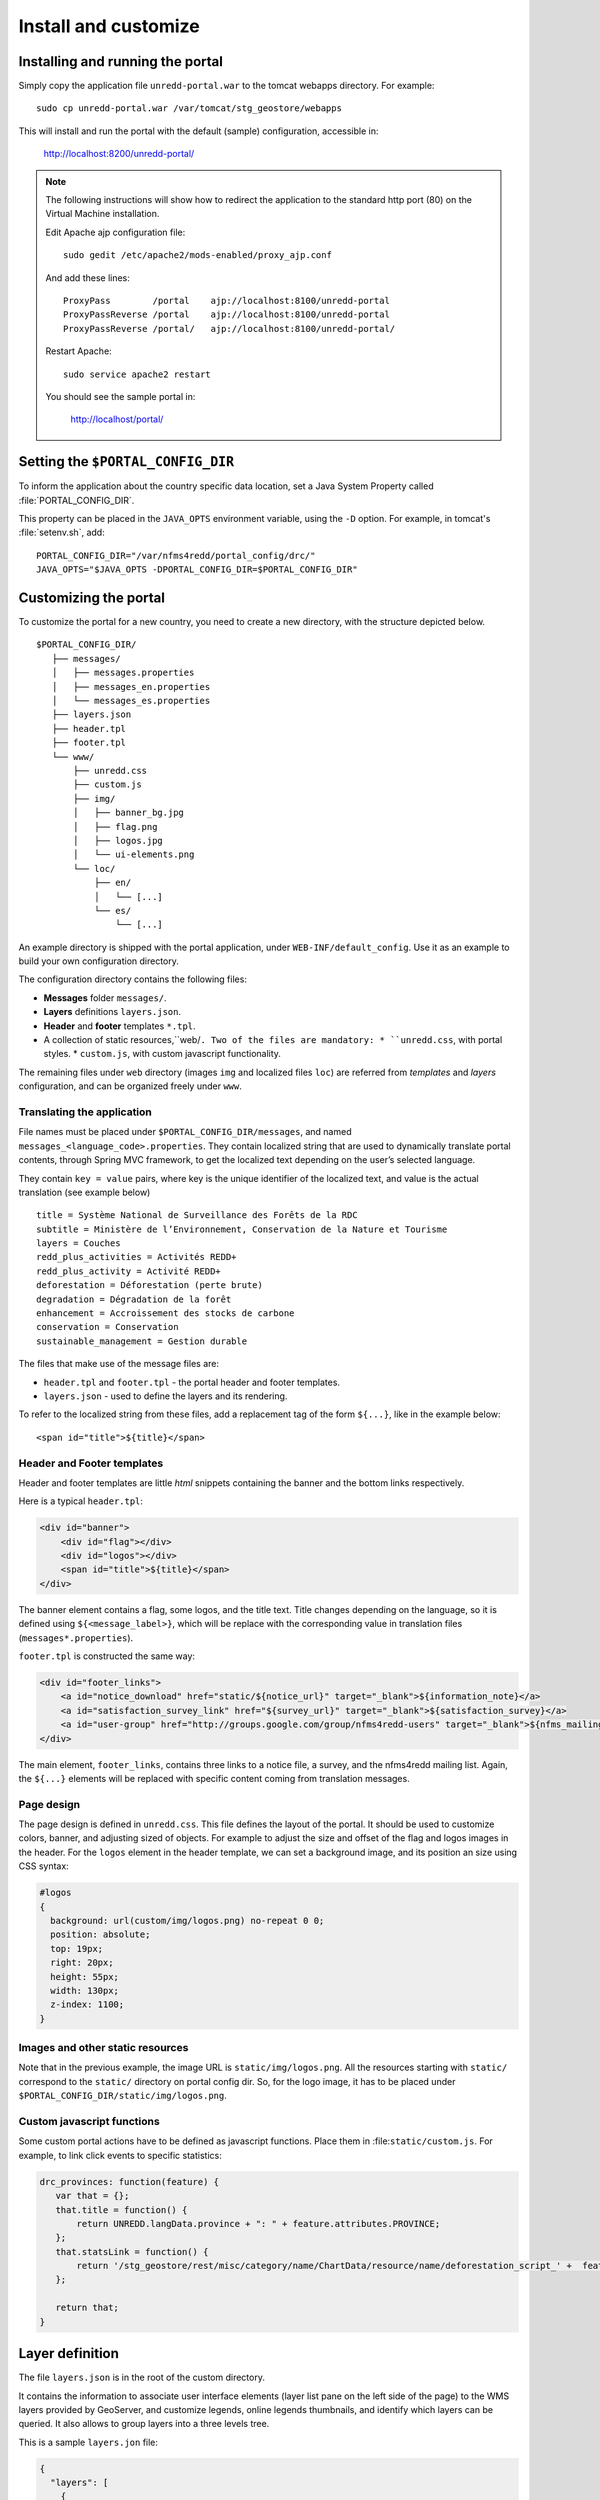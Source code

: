 =====================
Install and customize
=====================


Installing and running the portal
=================================

Simply copy the application file ``unredd-portal.war`` to the tomcat webapps directory. For example::

  sudo cp unredd-portal.war /var/tomcat/stg_geostore/webapps

This will install and run the portal with the default (sample) configuration, accessible in:

  http://localhost:8200/unredd-portal/

.. note::

   The following instructions will show how to redirect the application to the standard http port (80) on the Virtual Machine installation.
   
   Edit Apache ajp configuration file::
   
     sudo gedit /etc/apache2/mods-enabled/proxy_ajp.conf

   And add these lines::
    
     ProxyPass        /portal    ajp://localhost:8100/unredd-portal
     ProxyPassReverse /portal    ajp://localhost:8100/unredd-portal
     ProxyPassReverse /portal/   ajp://localhost:8100/unredd-portal/

   Restart Apache::

     sudo service apache2 restart

   You should see the sample portal in:

     http://localhost/portal/

Setting the ``$PORTAL_CONFIG_DIR``
==================================

To inform the application about the country specific data location,
set a Java System Property called :file:`PORTAL_CONFIG_DIR`.

This property can be placed in the ``JAVA_OPTS`` environment variable,
using the ``-D`` option. For example, in tomcat's :file:`setenv.sh`, add::

  PORTAL_CONFIG_DIR="/var/nfms4redd/portal_config/drc/"
  JAVA_OPTS="$JAVA_OPTS -DPORTAL_CONFIG_DIR=$PORTAL_CONFIG_DIR"


Customizing the portal
======================

To customize the portal for a new country, you need to create a new directory, with the structure depicted below.

::

   $PORTAL_CONFIG_DIR/
      ├── messages/
      │   ├── messages.properties
      │   ├── messages_en.properties
      │   └── messages_es.properties
      ├── layers.json
      ├── header.tpl
      ├── footer.tpl
      └── www/
          ├── unredd.css
          ├── custom.js
          ├── img/
          │   ├── banner_bg.jpg
          │   ├── flag.png
          │   ├── logos.jpg
          │   └── ui-elements.png
          └── loc/
              ├── en/
              │   └── [...]
              └── es/
                  └── [...]

An example directory is shipped with the portal application, under ``WEB-INF/default_config``. Use it as an example to build your own configuration directory.

The configuration directory contains the following files:

* **Messages** folder ``messages/``.
* **Layers** definitions ``layers.json``.
* **Header** and **footer** templates ``*.tpl``.
* A collection of static resources,``web/``. Two of the files are mandatory:
  * ``unredd.css``, with portal styles.
  * ``custom.js``, with custom javascript functionality.

The remaining files under ``web`` directory (images ``img`` and localized files ``loc``) are referred from `templates` and `layers` configuration, and can be organized freely under ``www``.


Translating the application
---------------------------

File names must be placed under ``$PORTAL_CONFIG_DIR/messages``, and named ``messages_<language_code>.properties``.
They contain localized string that are used to dynamically translate portal contents,
through Spring MVC framework, to get the localized text depending on the user’s selected language.

They contain ``key = value`` pairs, where key is the unique identifier of the localized text, and value is the actual translation (see example below)

::

    title = Système National de Surveillance des Forêts de la RDC
    subtitle = Ministère de l’Environnement, Conservation de la Nature et Tourisme
    layers = Couches
    redd_plus_activities = Activités REDD+
    redd_plus_activity = Activité REDD+
    deforestation = Déforestation (perte brute)
    degradation = Dégradation de la forêt
    enhancement = Accroissement des stocks de carbone
    conservation = Conservation
    sustainable_management = Gestion durable

The files that make use of the message files are:

* ``header.tpl`` and ``footer.tpl`` - the portal header and footer templates.
* ``layers.json`` - used to define the layers and its rendering.

To refer to the localized string from these files, add a replacement tag of the form ``${...}``, like in the example below:

::

    <span id="title">${title}</span>


Header and Footer templates
---------------------------

Header and footer templates are little `html` snippets containing the banner and the bottom links respectively.

Here is a typical ``header.tpl``:

.. code-block:: html

   <div id="banner">
       <div id="flag"></div>
       <div id="logos"></div>
       <span id="title">${title}</span>
   </div>

The banner element contains a flag, some logos, and the title text. Title changes depending on the language, so it is defined
using ``${<message_label>}``, which will be replace with the corresponding value in translation files (``messages*.properties``).

``footer.tpl`` is constructed the same way:

.. code-block:: html

   <div id="footer_links">
       <a id="notice_download" href="static/${notice_url}" target="_blank">${information_note}</a>
       <a id="satisfaction_survey_link" href="${survey_url}" target="_blank">${satisfaction_survey}</a>
       <a id="user-group" href="http://groups.google.com/group/nfms4redd-users" target="_blank">${nfms_mailing_list}</a>
   </div>

The main element, ``footer_links``, contains three links to a notice file, a survey, and the nfms4redd mailing list.
Again, the ``${...}`` elements will be replaced with specific content coming from translation messages.


Page design
-----------

The page design is defined in ``unredd.css``. This file defines the layout of the portal.
It should be used to customize colors, banner, and adjusting sized of objects.
For example to adjust the size and offset of the flag and logos images in the header.
For the ``logos`` element in the header template, we can set a background image, and its position an size using CSS syntax:

.. code-block:: css

  #logos
  {
    background: url(custom/img/logos.png) no-repeat 0 0;
    position: absolute;
    top: 19px;
    right: 20px;
    height: 55px;
    width: 130px;
    z-index: 1100;
  }


Images and other static resources
---------------------------------

Note that in the previous example, the image URL is ``static/img/logos.png``.
All the resources starting with ``static/`` correspond to the ``static/`` directory on portal config dir.
So, for the logo image, it has to be placed under ``$PORTAL_CONFIG_DIR/static/img/logos.png``.


Custom javascript functions
---------------------------

Some custom portal actions have to be defined as javascript functions.
Place them in :file:``static/custom.js``. For example, to link click
events to specific statistics:

.. code-block:: js

    drc_provinces: function(feature) {
       var that = {};
       that.title = function() {
           return UNREDD.langData.province + ": " + feature.attributes.PROVINCE;
       };
       that.statsLink = function() {
           return '/stg_geostore/rest/misc/category/name/ChartData/resource/name/deforestation_script_' +  feature.attributes.OBJECTID + '_' + languageCode + '/data?name=' + feature.attributes.PROVINCE;
       };
       
       return that;
    }


Layer definition
================

The file ``layers.json`` is in the root of the custom directory.

It contains the information to associate user interface elements (layer list pane on the left side of the page)
to the WMS layers provided by GeoServer, and customize legends, online legends thumbnails, and identify which
layers can be queried. It also allows to group layers into a three levels tree.

This is a sample ``layers.jon`` file:

.. code-block:: js

   {
     "layers": [
       {
         "id": "blueMarble",
         "baseUrl": "/geoserver_drc/gwc/service/wms",
         "wmsName": "unredd:world_topo_bathy",
         "imageFormat": "image/jpeg",
         "visible": true
       },{
         "id": "landsat",
         "baseUrl": "http://unredd.geo-solutions.it:9080/geoserver/wms",
         "wmsName": "unredd:training_background",
         "imageFormat": "image/png",
         "visible": true
       },{
         "id": "forestClassification",
         "label": "${forest_mask}",
         "baseUrl": "http://unredd.geo-solutions.it:9080/geoserver/wms",
         "wmsName": "unredd:training_mask",
         "imageFormat": "image/png8",
         "visible": true,
         "legend": "training_mask.png"
       },{
         "id": "administrativeUnits",
         "baseUrl": "http://unredd.geo-solutions.it:9080/geoserver/wms",
         "wmsName": "unredd:admin_local_level_governance_upng",
         "imageFormat": "image/png",
         "visible": true
       }
     ],
     
     "contexts": [
       {
         "id": "blueMarble",
         "active": true,
         "label": "${blue_marble}",
         "layers": ["blueMarble"]
       },{
         "id": "landsat",
         "active": true,
         "label": "${landsat}",
         "layers": ["landsat"]
       },{
         "id": "forestClassification",
         "active": true,
         "label": "${forest_mask}",
         "layers": ["forestClassification"]
       },{
         "id": "administrativeUnits",
         "active": true,
         "label": "${admin_units}",
         "layers": ["administrativeUnits"],
         "inlineLegendUrl": "/geoserver_drc/wms?REQUEST=GetLegendGraphic&VERSION=1.0.0&FORMAT=image/png&WIDTH=20&HEIGHT=20&LAYER=unredd:admin_units&TRANSPARENT=true"
       }
     ],
     
     "contextGroups": {
       "items": [
         {
           "group": {
             "label": "${base_layers}",
             "items": [
               { "context": "blueMarble" },
               { "context": "landsat" },
               { "context": "forestClassification" }
             ]
           }
         },
         {
           "group": {
             "label": "${admin_areas}",
             "items": [
               { "context": "administrativeUnits" }
             ]
           }
         }
         }
       ]
     }
   }

The ``layers.json`` file is divided into three sections:

* ``layers``
* ``contexts``
* ``contextGroups``

Let’s see each of the three sections above in detail.

Layers
------

Each object in the layers section of the JSON document has a correspondence with the layers defined in GeoServer.
The correspondence is many to one, meaning that more than one object in layers can be associated with the same GeoServer layer.

Here is a sample section of the `layers` object:

.. code-block:: js

   {
      "id": "reddPlusProjects",
      "label": "${redd_plus_projects}",
      "baseUrl": "/geoserver_drc/WMS",
      "WMSName": "unredd:redd_plus_projects",
      "imageFormat": "image/png",
      "visible": "true",
      "legend": "redd_plus_projects.png",
      "sourceLink": "http://www.observatoire-comifac.net/",
      "sourceLabel": "OFAC"
    }, {
      "id": "reddPlusProjects_simp",
      "baseUrl": "/geoserver_drc/WMS",
      "WMSName": "unredd:redd_plus_projects_simp",
      "imageFormat": "image/png",
      "visible": "false",
      "queryable": "true"
    }

Follows a description of each element in the `layers` object:

* ``id``: the layer identifier. Should be unique.
* ``label``: label to be shown on the user interface - its value points to an element in the translation ``messages`` file (see above) through substitution tag ``${...}``.
* ``baseUrl``: the base url of the associated GeoServer layer.
* ``WMSName``: the name of the associated GeoServer WMS layer.
* ``imageFormat`` the format of the image (usually ``image/jpeg``, ``image/png``, ``image/png8``, or ``image/gif``).
* ``visible`` (*optional*): ``"true"`` or ``"false"`` (defaults to ``"true"``) Whether the layer is visible or not (if not, it’s used only for queries. When a layer is queryable, a WMS ``getFeatureInfo`` request is sent to the server when clicking on it. In the sample above the `reddPlusProjects_simp` layer is a simplified version of reddPlusProject, used to highlight the contour of polygons.
* ``legend`` (*optional*): the file name of the layer legend. It is resolved to the custom dir path ``www/loc/<language_code>/images/<legend>`` by the application.
* ``sourceLink`` (*optional*): the link to the data source.
* ``sourceLabel`` (*optional*): the label to be used for the source link.
* ``queryable`` (*optional*): ``"true"`` or ``"false"`` (defaults to ``"false"``) whether the layer can be queried or not.
* ``wmsTime``: it can be either:

  * a list of time instances (i.e. `"2000-01-01T00:00:00.000Z,2005-01-01T00:00:00.000Z"`)
  * A reference to a GeoStore layer. In this case, the value is constructed with a replacement tag ``${time.**layer_name**}``. For example, ``${time.forest_mask_mosaic}`` will match the ``forest_mask_mosaic`` layer in GeoStore, so the time values will read from GeoStore's `layerUpdate` resources for the given layer.

The ``legend``, ``sourceLink`` and ``sourceLabel`` elements are used to show the layer legends in the Legend pane:

.. figure:: img/legend_pane.png
   :align: center

   Legend

Contexts
--------

``contexts`` puts in relation layer objects with real elements in the User Interface - see image below. A context can cointain one or more layers.

.. figure:: img/two_levels_menu.png
   :align: center

   Two levels layer pane

Here is an example of the context section in the JSON file:

.. code-block:: js

    {
      "id": "deforestation",
      "infoFile": "deforestation_def.html",
      "label": "${deforestation}",
      "layers": ["deforestation"]
    },{
      "id": "reddPlusInitiatives",
      "active": "true",
      "infoFile": "redd_plus_initiatives_def.html",
      "label": "${redd_plus_initiatives}",
      "layers": ["reddPlusInitiatives", "reddPlusInitiatives_simp"],
      "inlineLegendUrl": "/geoserver_drc/WMS?REQUEST=GetLegendGraphic&VERSION=1.0.0&FORMAT=image/png&WIDTH=20&HEIGHT=20&LAYER=unredd:redd_plus_projects&STYLE=redd_plus_initiatives&TRANSPARENT=true"
    }

Optional elements are identified with a * sign.

* ``id``: the context identifier. Should be unique.
* ``label``: label to be shown on the user interface - its value points to an element in the translation ``messages`` file (see above) through substitution tag ``${...}``.
* ``layers``: array with references to layer ``id``'s in the layers section.
* ``infoFile`` (*optional*): html file with the info related to the context. It is resolved to the custom dir path ``www/loc/<language_code>/html/<infoFile>``. It is loaded when clicking on the |infobutton|
* ``inlineLegendUrl`` (*optional*): url of the legend image to be shown at the left of the layer name, if available (see image below). It’s only usable if the layers has a legend that fits a 20x20 pixel image
* ``active`` (*optional*): indicates if layer will be active when page is first loaded.

.. |infobutton| image:: img/info_button.png

.. figure:: img/redd_registry_menu.png
   :align: center

   REDD registry menu

contextGroups
-------------

The ``contextGroups`` defines the tree structure (up to three levels) of the layers pane.

.. code-block:: js

    "contextGroups": {
      "items":[
         {
            "group":{
               "label":"${base_layers}",
               "items":[
                  { "context":"blueMarble" },
                  { "context":"facetForestClassification" },
                  { "context":"uclForestClassification" },
                  { "context":"landsat" },
                  { "context":"hillshade" }
               ]
            }
         },
         {
            "group":{
               "label":"${forest_area_and_forest_area_change}",
               "infoFile":"forest_area_and_forest_area_changes_def.html",
               "items":[
                  {
                     "group":{
                        "label":"${forest_land_remaining_forest_land}",
                        "items":[
                           { "context":"degradation" },
                           { "context":"regrowth" },
                           { "context":"conservation" }
                        ]
                     }
                  },
                  {
                     "group":{
                        "label":"${forest_land_converted_to_non_forest}",
                        "items":[
                           { "context":"deforestation" },
                           { "context":"trainingData" },
                           { "context":"intactForest" }
                        ]
                     }
                  }
               ]
            }
         }
      ]
   }

It’s a recursive structure, but the parser only renders up to the second level (''Deforestation'' and ''National Training Data'' in the image above)

* ``group``

  * At the first level it defines the different expandable elements in the “accordion” layers pane (REDD+ Registry in the image above)
  * At the second level (*optional*) it defines a grouping for the contexts
  * At the last (second or third levelS) it defines the context contained in the group. Each ``context`` string in the ``items`` array must match one of the contexts defined earlier

* ``label``: label to be shown on the user interface - its value points to an element in the translation messages through ``${...}`` replacement syntax.
